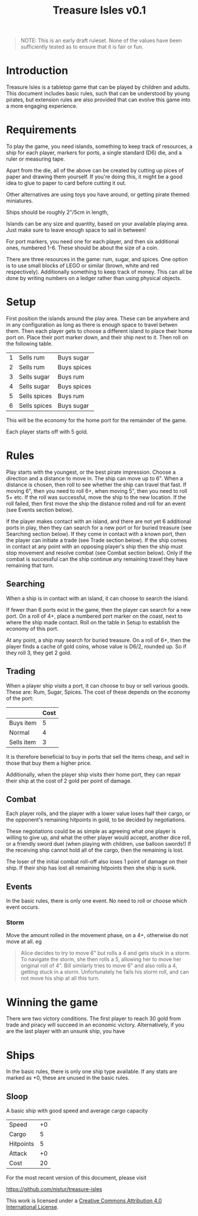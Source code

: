 #+TITLE: Treasure Isles v0.1
#+OPTIONS: toc:nil H:10 tex:t date:nil author:nil title:nil
#+LaTeX_HEADER: \usepackage{treasure}
#+LaTeX_HEADER: \hypersetup{colorlinks=true, urlcolor={url-gray}}
#+LaTeX_HEADER: \pagestyle{empty}
#+LaTeX_CLASS: leaflet
#+LaTeX_CLASS_OPTIONS: [a4paper,10pt,notumble]


[[./img/treasure-isles.png]]

#+LaTeX: \newpage

#+BEGIN_QUOTE
NOTE: This is an early draft ruleset. None of the values have been
sufficiently tested as to ensure that it is fair or fun.
#+END_QUOTE

* Introduction

Treasure Isles is a tabletop game that can be played by children and
adults. This document includes basic rules, such that can be
understood by young pirates, but extension rules are also provided
that can evolve this game into a more engaging experience.

* Requirements

To play the game, you need islands, something to keep track of
resources, a ship for each player, markers for ports, a single
standard (D6) die, and a ruler or measuring tape.

Apart from the die, all of the above can be created by cutting up
pices of paper and drawing them yourself. If you're doing this, it
might be a good idea to glue to paper to card before cutting it out.

Other alternatives are using toys you have around, or getting pirate
themed miniatures.

Ships should be roughly 2"/5cm in length,

Islands can be any size and quantity, based on your available playing
area. Just make sure to leave enough space to sail in between!

For port markers, you need one for each player, and then six
additional ones, numbered 1-6. These should be about the size of a
coin.

There are three resources in the game: rum, sugar, and spices. One
option is to use small blocks of LEGO or similar (brown, white and red
respectively). Additionally something to keep track of money. This can
all be done by writing numbers on a ledger rather than using physical
objects.

* Setup

First position the islands around the play area. These can be anywhere
and in any configuration as long as there is enough space to travel
betwen them. Then each player gets to choose a different island to
place their home port on. Place their port marker down, and their ship
next to it. Then roll on the following table.

| 1 | Sells rum    | Buys sugar  |
| 2 | Sells rum    | Buys spices |
| 3 | Sells sugar  | Buys rum    |
| 4 | Sells sugar  | Buys spices |
| 5 | Sells spices | Buys rum    |
| 6 | Sells spices | Buys sugar  |

This will be the economy for the home port for the remainder of the
game.

Each player starts off with 5 gold.

* Rules

Play starts with the youngest, or the best pirate impression. Choose a
direction and a distance to move in. The ship can move up to 6". When
a distance is chosen, then roll to see whether the ship can travel
that fast. If moving 6", then you need to roll 6+, when moving 5",
then you need to roll 5+ etc. If the roll was successful, move the
ship to the new location. If the roll failed, then first move the ship
the distance rolled and roll for an event (see Events section below).

If the player makes contact with an island, and there are not yet 6
additional ports in play, then they can search for a new port or for
buried treasure (see Searching section below). If they come in contact with a
known port, then the player can initiate a trade (see Trade section
below). If the ship comes in contact at any point with an opposing
player's ship then the ship must stop movement and resolve
combat (see Combat section below). Only if the combat is successful
can the ship continue any remaining travel they have remaining that
turn.

** Searching

When a ship is in contact with an island, it can choose to search the
island.

If fewer than 6 ports exist in the game, then the player can search
for a new port. On a roll of 4+, place a numbered port marker on the
coast, next to where the ship made contact. Roll on the table in Setup
to establish the economy of this port.

At any point, a ship may search for buried treasure. On a roll of 6+,
then the player finds a cache of gold coins, whose value is D6/2,
rounded up. So if they roll 3, they get 2 gold.

** Trading

When a player ship visits a port, it can choose to buy or sell various
goods. These are: Rum, Sugar, Spices. The cost of these depends on the
economy of the port:

|            | Cost |
|------------+------|
| Buys item  |    5 |
| Normal     |    4 |
| Sells item |    3 |

It is therefore beneficial to buy in ports that sell the items cheap,
and sell in those that buy them a higher price.

Additionally, when the player ship visits their home port, they can
repair their ship at the cost of 2 gold per point of damage.

** Combat

Each player rolls, and the player with a lower value loses half their
cargo, or the opponent's remaining hitpoints in gold, to be decided by
negotiations.

These negotiations could be as simple as agreeing what one player is
willing to give up, and what the other player would accept, another
dice roll, or a friendly sword duel (when playing with children, use
balloon swords!) If the receiving ship cannot hold all of the cargo,
then the remaining is lost.

The loser of the initial combat roll-off also loses 1 point of damage
on their ship. If their ship has lost all remaining hitpoints then she
ship is sunk.

** Events

In the basic rules, there is only one event. No need to roll or choose
which event occurs.

*** Storm
Move the amount rolled in the movement phase, on a 4+, otherwise do
not move at all.
eg
#+BEGIN_QUOTE
Alice decides to try to move 6" but rolls a 4 and gets stuck in a
storm. To navigate the storm, she then rolls a 5, allowing her to move
her original roll of 4".  Bill similarly tries to move 6" and also
rolls a 4, getting stuck in a storm. Unfortunately he fails his storm
roll, and can not move his ship at all this turn.
#+END_QUOTE

* Winning the game

There wre two victory conditions. The first player to reach 30 gold
from trade and piracy will succeed in an economic victory.
Alternatively, if you are the last player with an unsunk ship, you
have 

* Ships

In the basic rules, there is only one ship type available. If any
stats are marked as +0, these are unused in the basic rules.

** Sloop

A basic ship with good speed and average cargo capacity

| Speed     | +0 |
| Cargo     |  5 |
| Hitpoints |  5 |
| Attack    | +0 |
| Cost      | 20 |

#+BEGIN_EXPORT LaTeX
\vspace*{\fill}
{\tiny
\par\noindent\rule{\textwidth}{0.4pt}
#+END_EXPORT

For the most recent version of this document, please visit

https://github.com/nistur/treasure-isles

This work is licensed under a
[[http://creativecommons.org/licenses/by/4.0/][Creative Commons Attribution 4.0 International License]].
#+BEGIN_EXPORT LaTeX
}
#+END_EXPORT
